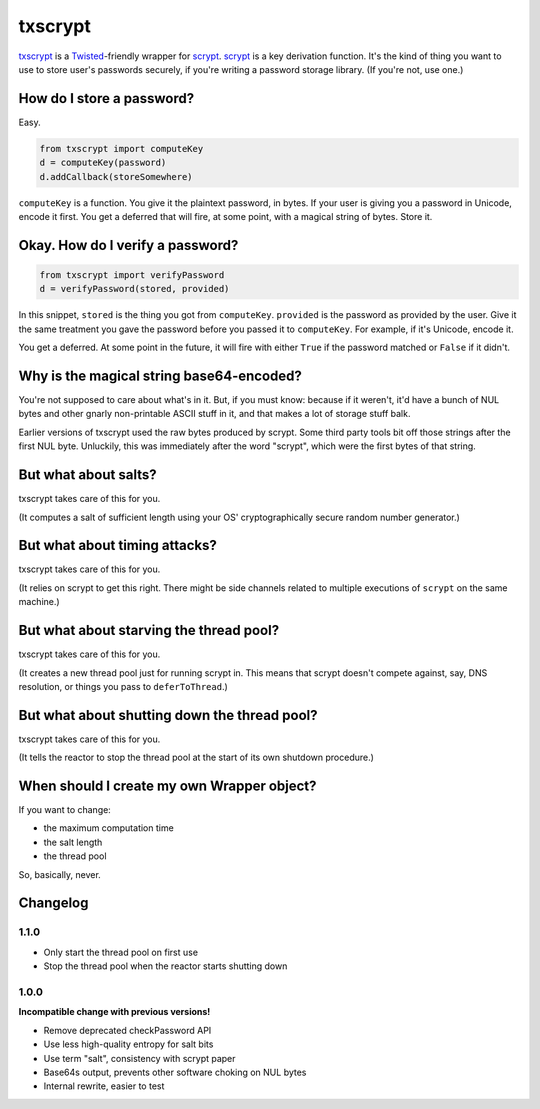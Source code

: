 ==========
 txscrypt
==========

`txscrypt`_ is a `Twisted`_-friendly wrapper for `scrypt`_. `scrypt`_
is a key derivation function. It's the kind of thing you want to use
to store user's passwords securely, if you're writing a password
storage library. (If you're not, use one.)

.. _`txscrypt`: https://github.com/lvh/txscrypt
.. _`Twisted`: https://www.twistedmatrix.com
.. _`scrypt`: https://www.tarsnap.com/scrypt.html

.. image:: https://dl.dropbox.com/u/38476311/Logos/txscrypt.png
    :align: center
    :width: 300px

How do I store a password?
==========================

Easy.

.. code:: python

    from txscrypt import computeKey
    d = computeKey(password)
    d.addCallback(storeSomewhere)

``computeKey`` is a function. You give it the plaintext password, in
bytes. If your user is giving you a password in Unicode, encode it
first. You get a deferred that will fire, at some point, with a
magical string of bytes. Store it.

Okay. How do I verify a password?
=================================

.. code:: python

    from txscrypt import verifyPassword
    d = verifyPassword(stored, provided)

In this snippet, ``stored`` is the thing you got from ``computeKey``.
``provided`` is the password as provided by the user. Give it the same
treatment you gave the password before you passed it to
``computeKey``. For example, if it's Unicode, encode it.

You get a deferred. At some point in the future, it will fire with
either ``True`` if the password matched or ``False`` if it didn't.

Why is the magical string base64-encoded?
=========================================

You're not supposed to care about what's in it. But, if you must know:
because if it weren't, it'd have a bunch of NUL bytes and other gnarly
non-printable ASCII stuff in it, and that makes a lot of storage stuff
balk.

Earlier versions of txscrypt used the raw bytes produced by scrypt.
Some third party tools bit off those strings after the first NUL byte.
Unluckily, this was immediately after the word "scrypt", which were
the first bytes of that string.

But what about salts?
=====================

txscrypt takes care of this for you.

(It computes a salt of sufficient length using your OS'
cryptographically secure random number generator.)

But what about timing attacks?
==============================

txscrypt takes care of this for you.

(It relies on scrypt to get this right. There might be side channels
related to multiple executions of ``scrypt`` on the same machine.)

But what about starving the thread pool?
========================================

txscrypt takes care of this for you.

(It creates a new thread pool just for running scrypt in. This means
that scrypt doesn't compete against, say, DNS resolution, or things
you pass to ``deferToThread``.)

But what about shutting down the thread pool?
=============================================

txscrypt takes care of this for you.

(It tells the reactor to stop the thread pool at the start of its own
shutdown procedure.)

When should I create my own Wrapper object?
===========================================

If you want to change:

- the maximum computation time
- the salt length
- the thread pool

So, basically, never.

Changelog
=========

1.1.0
-----

- Only start the thread pool on first use
- Stop the thread pool when the reactor starts shutting down

1.0.0
-----

**Incompatible change with previous versions!**

- Remove deprecated checkPassword API
- Use less high-quality entropy for salt bits
- Use term "salt", consistency with scrypt paper
- Base64s output, prevents other software choking on NUL bytes
- Internal rewrite, easier to test
